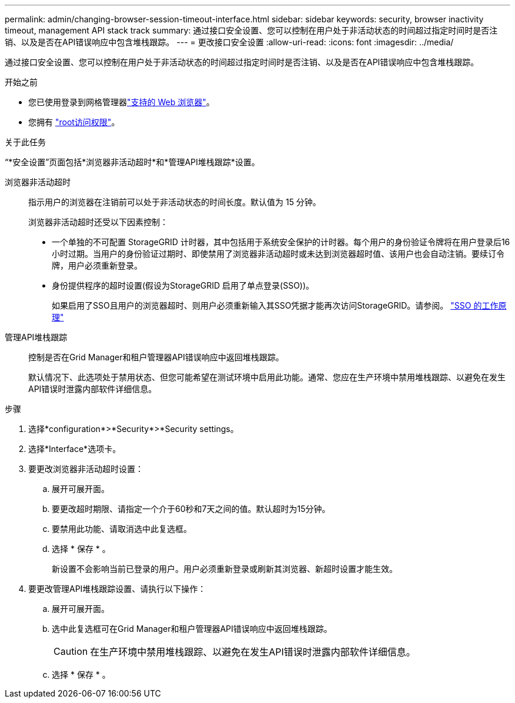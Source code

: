 ---
permalink: admin/changing-browser-session-timeout-interface.html 
sidebar: sidebar 
keywords: security, browser inactivity timeout, management API stack track 
summary: 通过接口安全设置、您可以控制在用户处于非活动状态的时间超过指定时间时是否注销、以及是否在API错误响应中包含堆栈跟踪。 
---
= 更改接口安全设置
:allow-uri-read: 
:icons: font
:imagesdir: ../media/


[role="lead"]
通过接口安全设置、您可以控制在用户处于非活动状态的时间超过指定时间时是否注销、以及是否在API错误响应中包含堆栈跟踪。

.开始之前
* 您已使用登录到网格管理器link:../admin/web-browser-requirements.html["支持的 Web 浏览器"]。
* 您拥有 link:admin-group-permissions.html["root访问权限"]。


.关于此任务
“*安全设置”页面包括*浏览器非活动超时*和*管理API堆栈跟踪*设置。

浏览器非活动超时:: 指示用户的浏览器在注销前可以处于非活动状态的时间长度。默认值为 15 分钟。
+
--
浏览器非活动超时还受以下因素控制：

* 一个单独的不可配置 StorageGRID 计时器，其中包括用于系统安全保护的计时器。每个用户的身份验证令牌将在用户登录后16小时过期。当用户的身份验证过期时、即使禁用了浏览器非活动超时或未达到浏览器超时值、该用户也会自动注销。要续订令牌，用户必须重新登录。
* 身份提供程序的超时设置(假设为StorageGRID 启用了单点登录(SSO))。
+
如果启用了SSO且用户的浏览器超时、则用户必须重新输入其SSO凭据才能再次访问StorageGRID。请参阅。 link:how-sso-works.html["SSO 的工作原理"]



--
管理API堆栈跟踪:: 控制是否在Grid Manager和租户管理器API错误响应中返回堆栈跟踪。
+
--
默认情况下、此选项处于禁用状态、但您可能希望在测试环境中启用此功能。通常、您应在生产环境中禁用堆栈跟踪、以避免在发生API错误时泄露内部软件详细信息。

--


.步骤
. 选择*configuration*>*Security*>*Security settings。
. 选择*Interface*选项卡。
. 要更改浏览器非活动超时设置：
+
.. 展开可展开面。
.. 要更改超时期限、请指定一个介于60秒和7天之间的值。默认超时为15分钟。
.. 要禁用此功能、请取消选中此复选框。
.. 选择 * 保存 * 。
+
新设置不会影响当前已登录的用户。用户必须重新登录或刷新其浏览器、新超时设置才能生效。



. 要更改管理API堆栈跟踪设置、请执行以下操作：
+
.. 展开可展开面。
.. 选中此复选框可在Grid Manager和租户管理器API错误响应中返回堆栈跟踪。
+

CAUTION: 在生产环境中禁用堆栈跟踪、以避免在发生API错误时泄露内部软件详细信息。

.. 选择 * 保存 * 。



